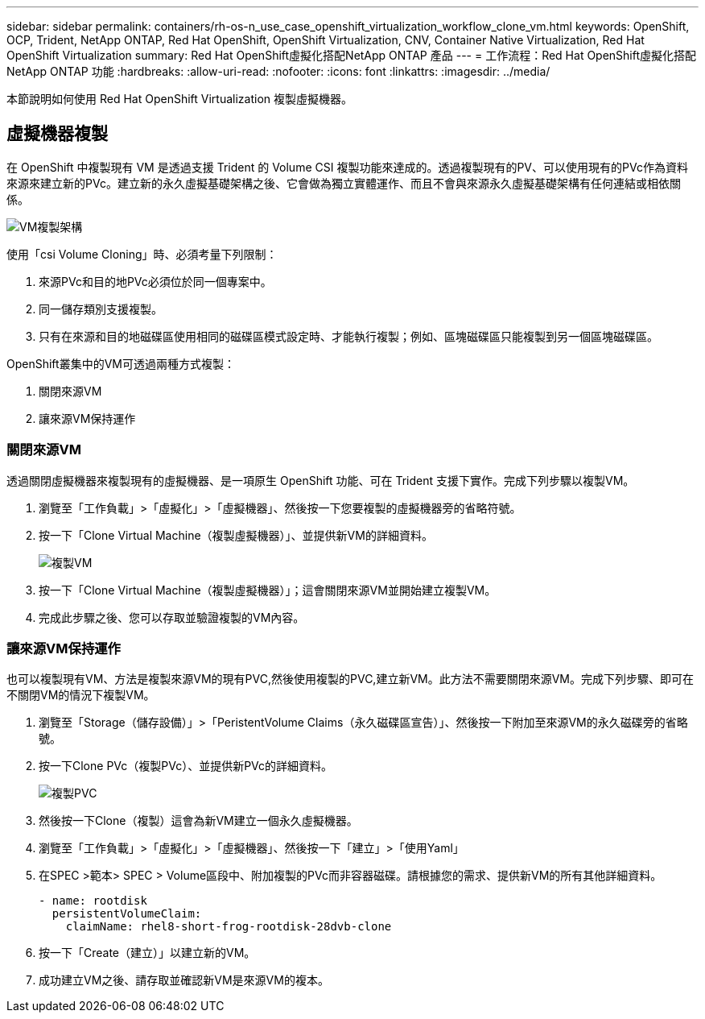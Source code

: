 ---
sidebar: sidebar 
permalink: containers/rh-os-n_use_case_openshift_virtualization_workflow_clone_vm.html 
keywords: OpenShift, OCP, Trident, NetApp ONTAP, Red Hat OpenShift, OpenShift Virtualization, CNV, Container Native Virtualization, Red Hat OpenShift Virtualization 
summary: Red Hat OpenShift虛擬化搭配NetApp ONTAP 產品 
---
= 工作流程：Red Hat OpenShift虛擬化搭配NetApp ONTAP 功能
:hardbreaks:
:allow-uri-read: 
:nofooter: 
:icons: font
:linkattrs: 
:imagesdir: ../media/


[role="lead"]
本節說明如何使用 Red Hat OpenShift Virtualization 複製虛擬機器。



== 虛擬機器複製

在 OpenShift 中複製現有 VM 是透過支援 Trident 的 Volume CSI 複製功能來達成的。透過複製現有的PV、可以使用現有的PVc作為資料來源來建立新的PVc。建立新的永久虛擬基礎架構之後、它會做為獨立實體運作、而且不會與來源永久虛擬基礎架構有任何連結或相依關係。

image:redhat_openshift_image57.png["VM複製架構"]

使用「csi Volume Cloning」時、必須考量下列限制：

. 來源PVc和目的地PVc必須位於同一個專案中。
. 同一儲存類別支援複製。
. 只有在來源和目的地磁碟區使用相同的磁碟區模式設定時、才能執行複製；例如、區塊磁碟區只能複製到另一個區塊磁碟區。


OpenShift叢集中的VM可透過兩種方式複製：

. 關閉來源VM
. 讓來源VM保持運作




=== 關閉來源VM

透過關閉虛擬機器來複製現有的虛擬機器、是一項原生 OpenShift 功能、可在 Trident 支援下實作。完成下列步驟以複製VM。

. 瀏覽至「工作負載」>「虛擬化」>「虛擬機器」、然後按一下您要複製的虛擬機器旁的省略符號。
. 按一下「Clone Virtual Machine（複製虛擬機器）」、並提供新VM的詳細資料。
+
image:redhat_openshift_image58.jpg["複製VM"]

. 按一下「Clone Virtual Machine（複製虛擬機器）」；這會關閉來源VM並開始建立複製VM。
. 完成此步驟之後、您可以存取並驗證複製的VM內容。




=== 讓來源VM保持運作

也可以複製現有VM、方法是複製來源VM的現有PVC,然後使用複製的PVC,建立新VM。此方法不需要關閉來源VM。完成下列步驟、即可在不關閉VM的情況下複製VM。

. 瀏覽至「Storage（儲存設備）」>「PeristentVolume Claims（永久磁碟區宣告）」、然後按一下附加至來源VM的永久磁碟旁的省略號。
. 按一下Clone PVc（複製PVc）、並提供新PVc的詳細資料。
+
image:redhat_openshift_image59.jpg["複製PVC"]

. 然後按一下Clone（複製）這會為新VM建立一個永久虛擬機器。
. 瀏覽至「工作負載」>「虛擬化」>「虛擬機器」、然後按一下「建立」>「使用Yaml」
. 在SPEC >範本> SPEC > Volume區段中、附加複製的PVc而非容器磁碟。請根據您的需求、提供新VM的所有其他詳細資料。
+
[source, cli]
----
- name: rootdisk
  persistentVolumeClaim:
    claimName: rhel8-short-frog-rootdisk-28dvb-clone
----
. 按一下「Create（建立）」以建立新的VM。
. 成功建立VM之後、請存取並確認新VM是來源VM的複本。

